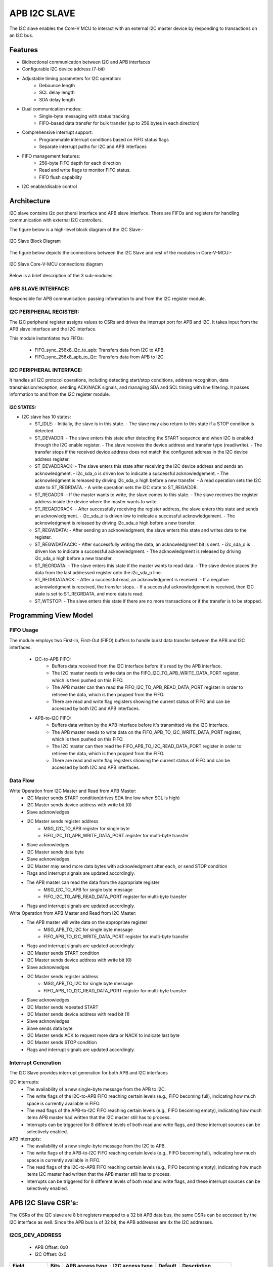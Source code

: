 ..
   Copyright (c) 2023 OpenHW Group
   Copyright (c) 2024 CircuitSutra

   SPDX-License-Identifier: Apache-2.0 WITH SHL-2.1

.. Level 1
   =======

   Level 2
   -------

   Level 3
   ~~~~~~~

   Level 4
   ^^^^^^^
.. _apb_i2c_slave:

APB I2C SLAVE
=================

The I2C slave enables the Core-V MCU to interact with an external I2C master device by responding to transactions on an I2C bus.

Features
--------

- Bidirectional communication between I2C and APB interfaces
- Configurable I2C device address (7-bit)
- Adjustable timing parameters for I2C operation:
    - Debounce length
    - SCL delay length
    - SDA delay length
- Dual communication modes:
    - Single-byte messaging with status tracking
    - FIFO-based data transfer for bulk transfer (up to 256 bytes in each direction)
- Comprehensive interrupt support:
    - Programmable interrupt conditions based on FIFO status flags
    - Separate interrupt paths for I2C and APB interfaces
- FIFO management features:
    - 256-byte FIFO depth for each direction
    - Read and write flags to monitor FIFO status.
    - FIFO flush capability
- I2C enable/disable control

Architecture
------------

I2C slave contains i2c peripheral interface and APB slave interface.
There are FIFOs and registers for handling communication with external
I2C controllers.

The figure below is a high-level block diagram of the I2C Slave:-

.. figure:: apb_i2cs_block_diagram.png
   :name: I2C_Slave_Block_Diagram
   :align: center
   :alt:

   I2C Slave Block Diagram

The figure below depicts the connections between the I2C Slave and rest of the modules in Core-V-MCU:-

.. figure:: apb_i2cs_soc_connections.png
   :name: I2C_Slave_SoC_Connections
   :align: center
   :alt:

   I2C Slave Core-V-MCU connections diagram


Below is a brief description of the 3 sub-modules:

APB SLAVE INTERFACE:
^^^^^^^^^^^^^^^^^^^^

Responsible for APB communication: passing information to and from the I2C register module.

I2C PERIPHERAL REGISTER:
^^^^^^^^^^^^^^^^^^^^^^^^

The I2C peripheral register assigns values to CSRs and drives the
interrupt port for APB and I2C. It takes input from the APB slave interface and the I2C interface.

This module instantiates two FIFOs:

  - FIFO_sync_256x8_i2c_to_apb: Transfers data from I2C to APB.

  - FIFO_sync_256x8_apb_to_i2c: Transfers data from APB to I2C.

I2C PERIPHERAL INTERFACE:
^^^^^^^^^^^^^^^^^^^^^^^^^

It handles all I2C protocol operations, including detecting start/stop conditions, address recognition,
data transmission/reception, sending ACK/NACK signals, and managing SDA and SCL timing with line filtering.
It passes information to and from the I2C register module.


I2C STATES:
~~~~~~~~~~~

-  I2C slave has 10 states:

   -  ST_IDLE:
      -  Initially, the slave is in this state.
      -  The slave may also return to this state if a STOP condition is detected.

   -  ST_DEVADDR:
      -  The slave enters this state after detecting the START sequence and when I2C is enabled through the I2C enable register.
      -  The slave receives the device address and transfer type (read/write).
      -  The transfer stops if the received device address does not match the configured address in the I2C device address register.

   -  ST_DEVADDRACK:
      -  The slave enters this state after receiving the I2C device address and sends an acknowledgment.
      -  i2c_sda_o is driven low to indicate a successful acknowledgement.
      -  The acknowledgment is released by driving i2c_sda_o high before a new transfer.
      -  A read operation sets the I2C state to ST_REGRDATA.
      -  A write operation sets the I2C state to ST_REGADDR.

   -  ST_REGADDR:
      -  If the master wants to write, the slave comes to this state.
      -  The slave receives the register address inside the device where the master wants to write.

   -  ST_REGADDRACK:
      -  After successfully receiving the register address, the slave enters this state and sends an acknowledgment.
      -  i2c_sda_o is driven low to indicate a successful acknowledgement.
      -  The acknowledgment is released by driving i2c_sda_o high before a new transfer.

   -  ST_REGWDATA:
      -  After sending an acknowledgment, the slave enters this state and writes data to the register.

   -  ST_REGWDATAACK:
      -  After successfully writing the data, an acknowledgment bit is sent.
      -  i2c_sda_o is driven low to indicate a successful acknowledgment.
      -  The acknowledgment is released by driving i2c_sda_o high before a new transfer.

   -  ST_REGRDATA:
      -  The slave enters this state if the master wants to read data.
      -  The slave device places the data from the last addressed register onto the i2c_sda_o line.

   -  ST_REGRDATAACK:
      -  After a successful read, an acknowledgment is received.
      -  If a negative acknowledgment is received, the transfer stops.
      -  If a successful acknowledgement is received, then I2C state is set to ST_REGRDATA, and more data is read.

   -  ST_WTSTOP:
      -  The slave enters this state if there are no more transactions or if the transfer is to be stopped.

Programming View Model
----------------------

FIFO Usage
^^^^^^^^^^
The module employs two First-In, First-Out (FIFO) buffers to handle burst data transfer between the APB and I2C interfaces.

  - I2C-to-APB FIFO: 
      - Buffers data received from the I2C interface before it's read by the APB interface. 
      - The I2C master needs to write data on the FIFO_I2C_TO_APB_WRITE_DATA_PORT register, which is then pushed on this FIFO.
      - The APB master can then read the FIFO_I2C_TO_APB_READ_DATA_PORT register in order to retrieve the data, which is then popped from the FIFO.
      - There are read and write flag registers showing the current status of FIFO and can be accessed by both I2C and APB interfaces.
  - APB-to-I2C FIFO: 
      - Buffers data written by the APB interface before it's transmitted via the I2C interface.
      - The APB master needs to write data on the FIFO_APB_TO_I2C_WRITE_DATA_PORT register, which is then pushed on this FIFO.
      - The I2C master can then read the FIFO_APB_TO_I2C_READ_DATA_PORT register in order to retrieve the data, which is then popped from the FIFO.
      - There are read and write flag registers showing the current status of FIFO and can be accessed by both I2C and APB interfaces.


Data Flow
^^^^^^^^^

Write Operation from I2C Master and Read from APB Master:
  - I2C Master sends START condition(drives SDA line low when SCL is high)
  - I2C Master sends device address with write bit (0)
  - Slave acknowledges
  - I2C Master sends register address
      - MSG_I2C_TO_APB register for single byte
      - FIFO_I2C_TO_APB_WRITE_DATA_PORT register for multi-byte transfer
  - Slave acknowledges
  - I2C Master sends data byte
  - Slave acknowledges
  - I2C Master may send more data bytes with acknowledgment after each, or send STOP condition
  - Flags and interrupt signals are updated accordingly.
  - The APB master can read the data from the appropriate register
      - MSG_I2C_TO_APB for single byte message
      - FIFO_I2C_TO_APB_READ_DATA_PORT register for multi-byte transfer
  - Flags and interrupt signals are updated accordingly.


Write Operation from APB Master and Read from I2C Master:
  - The APB master will write data on the appropriate register
      - MSG_APB_TO_I2C for single byte message
      - FIFO_APB_TO_I2C_WRITE_DATA_PORT register for multi-byte transfer
  - Flags and interrupt signals are updated accordingly.
  - I2C Master sends START condition
  - I2C Master sends device address with write bit (0)
  - Slave acknowledges
  - I2C Master sends register address
      - MSG_APB_TO_I2C for single byte message
      - FIFO_APB_TO_I2C_READ_DATA_PORT register for multi-byte transfer
  - Slave acknowledges
  - I2C Master sends repeated START
  - I2C Master sends device address with read bit (1)
  - Slave acknowledges
  - Slave sends data byte
  - I2C Master sends ACK to request more data or NACK to indicate last byte
  - I2C Master sends STOP condition
  - Flags and interrupt signals are updated accordingly.

Interrupt Generation
^^^^^^^^^^^^^^^^^^^^
The I2C Slave provides interrupt generation for both APB and I2C interfaces

I2C interrupts:
  - The availability of a new single-byte message from the APB to I2C.
  - The write flags of the I2C-to-APB FIFO reaching certain levels (e.g., FIFO becoming full),
    indicating how much space is currently available in FIFO.
  - The read flags of the APB-to-I2C FIFO reaching certain levels (e.g., FIFO becoming empty),
    indicating how much items APB master had written that the I2C master still has to process.
  - Interrupts can be triggered for 8 different levels of both read and write flags, and these interrupt sources can be selectively enabled. 

APB interrupts:
  - The availability of a new single-byte message from the I2C to APB.
  - The write flags of the APB-to-I2C FIFO reaching certain levels (e.g., FIFO becoming full),
    indicating how much space is currently available in FIFO.
  - The read flags of the I2C-to-APB FIFO reaching certain levels (e.g., FIFO becoming empty),
    indicating how much items I2C master had written that the APB master still has to process.
  - Interrupts can be triggered for 8 different levels of both read and write flags, and these interrupt sources can be selectively enabled.


APB I2C Slave CSR's:
--------------------

The CSRs of the I2C slave are 8 bit registers mapped to a 32 bit APB data bus, the same CSRs can be accessed by the I2C interface as well.
Since the APB bus is of 32 bit, the APB addresses are 4x the I2C addresses.

I2CS_DEV_ADDRESS
^^^^^^^^^^^^^^^^

  - APB Offset: 0x0
  - I2C Offset: 0x0

+----------------------+----------+------------------+------------------+------------+------------------------------+
| Field                | Bits     | APB access type  | I2C access type  | Default    | Description                  |
+======================+==========+==================+==================+============+==============================+
| RESERVED             | 7:7      | --               | --               |            | Reserved                     |
+----------------------+----------+------------------+------------------+------------+------------------------------+
| SLAVE_ADDR           | 6:0      | RW               | R                | 0X6F       | I2C device address           |
+----------------------+----------+------------------+------------------+------------+------------------------------+

I2CS_ENABLE
^^^^^^^^^^^

  - APB Offset: 0X4
  - I2C Offset: 0x1

+----------------------+----------+------------------+------------------+------------+------------------------------+
| Field                | Bits     | APB access type  | I2C access type  | Default    | Description                  |
+======================+==========+==================+==================+============+==============================+
| RESERVED             | 7:1      | --               | --               |            | Reserved                     |
+----------------------+----------+------------------+------------------+------------+------------------------------+
| IP_ENABLE            | 0:0      | RW               | R                | 0X00       | IP enabling bit              |
+----------------------+----------+------------------+------------------+------------+------------------------------+

I2CS_DEBOUNCE_LENGTH
^^^^^^^^^^^^^^^^^^^^

  - APB Offset: 0x8
  - I2C Offset: 0x2

+----------------------+----------+------------------+------------------+------------+-----------------------------+
| Field                | Bits     | APB access type  | I2C access type  | Default    | Description                 |
+======================+==========+==================+==================+============+=============================+
| DEB_LEN              | 7:0      | RW               | R                | 0X14       | Represents the number of    |
|                      |          |                  |                  |            | system clocks over which    |
|                      |          |                  |                  |            | each I2C line (SL and SDA)  |
|                      |          |                  |                  |            | should be debounced.        |
+----------------------+----------+------------------+------------------+------------+-----------------------------+

I2CS_SCL_DELAY_LENGTH
^^^^^^^^^^^^^^^^^^^^^

  - APB Offset: 0xC
  - I2C Offset: 0x3

+----------------------+----------+------------------+------------------+------------+-----------------------------+
| Field                | Bits     | APB access type  | I2C access type  | Default    | Description                 |
+======================+==========+==================+==================+============+=============================+
| SCL_DLY_LEN          | 7:0      | RW               | R                | 0X14       | Represents the number of    |
|                      |          |                  |                  |            | system clocks over which    |
|                      |          |                  |                  |            | the SCL line will be delayed|
|                      |          |                  |                  |            | relative to SDA line        |
+----------------------+----------+------------------+------------------+------------+-----------------------------+

I2CS_SDA_DELAY_LENGTH
^^^^^^^^^^^^^^^^^^^^^

  - APB Offset: 0x10
  - I2C Offset: 0x4

+----------------------+----------+------------------+------------------+------------+-----------------------------+
| Field                | Bits     | APB access type  | I2C access type  | Default    | Description                 |
+======================+==========+==================+==================+============+=============================+
| SDA_DLY_LEN          | 7:0      | RW               | R                | 0X08       | Represents the number of    |
|                      |          |                  |                  |            | system clocks over which    |
|                      |          |                  |                  |            | the SDA line will be        |
|                      |          |                  |                  |            | delayed relative to the SCL |
|                      |          |                  |                  |            | line.                       |
+----------------------+----------+------------------+------------------+------------+-----------------------------+

MSG_I2C_TO_APB
^^^^^^^^^^^^^^

  - APB Offset: 0x40
  - I2C Offset: 0x10

+----------------------+----------+------------------+------------------+------------+-----------------------------+
| Field                | Bits     | APB access type  | I2C access type  | Default    | Description                 |
+======================+==========+==================+==================+============+=============================+
| I2C_TO_APB           | 7:0      | R                | RW               | 0X00       | This register provide a     |
|                      |          |                  |                  |            | method for passing a single |
|                      |          |                  |                  |            | byte message from the I2C   |
|                      |          |                  |                  |            | interface to the APB        |
|                      |          |                  |                  |            | interface.                  |
+----------------------+----------+------------------+------------------+------------+-----------------------------+

MSG_I2C_TO_APB_STATUS
^^^^^^^^^^^^^^^^^^^^^

  - APB Offset: 0x44
  - I2C Offset: 0x11

+----------------------+----------+------------------+------------------+------------+-----------------------------+
| Field                | Bits     | APB access type  | I2C access type  | Default    | Description                 |
+======================+==========+==================+==================+============+=============================+
| RESERVED             | 7:1      | --               | --               |            |                             |
+----------------------+----------+------------------+------------------+------------+-----------------------------+
| I2C_TO_APB_STATUS    | 0:0      | R                | R                | 0X00       | This register indicates if  |
|                      |          |                  |                  |            | a single byte message is    |
|                      |          |                  |                  |            | available from I2C to APB.  |
+----------------------+----------+------------------+------------------+------------+-----------------------------+

MSG_APB_TO_I2C
^^^^^^^^^^^^^^

  - APB Offset: 0x48
  - I2C Offset: 0x12

+----------------------+----------+------------------+------------------+------------+-----------------------------+
| Field                | Bits     | APB access type  | I2C access type  | Default    | Description                 |
+======================+==========+==================+==================+============+=============================+
| APB_TO_I2C           | 7:0      | RW               | R                | 0X00       | This register provides a    |
|                      |          |                  |                  |            | method for passing a single |
|                      |          |                  |                  |            | byte message from the APB   |
|                      |          |                  |                  |            | interface to the I2C        |
|                      |          |                  |                  |            | interface.                  |
+----------------------+----------+------------------+------------------+------------+-----------------------------+

MSG_APB_I2C_STATUS
^^^^^^^^^^^^^^^^^^

  - APB Offset: 0x4C
  - I2C Offset: 0x13

+----------------------+----------+------------------+------------------+------------+-----------------------------+
| Field                | Bits     | APB access type  | I2C access type  | Default    | Description                 |
+======================+==========+==================+==================+============+=============================+
| RESERVED             | 7:1      | --               | --               |            |                             |
+----------------------+----------+------------------+------------------+------------+-----------------------------+
| APB_TO_I2C_STATUS    | 0:0      | R                | R                | 0X00       | This register indicates if  |
|                      |          |                  |                  |            | a single byte message is    |
|                      |          |                  |                  |            | available from APB to I2C.  |
+----------------------+----------+------------------+------------------+------------+-----------------------------+

FIFO_I2C_TO_APB_WRITE_DATA_PORT
^^^^^^^^^^^^^^^^^^^^^^^^^^^^^^^

  - APB Offset: 0x80
  - I2C Offset: 0x20

+----------------------+----------+------------------+------------------+------------+-----------------------------+
| Field                | Bits     | APB access type  | I2C access type  | Default    | Description                 |
+======================+==========+==================+==================+============+=============================+
| I2C_APB_WRITE_DA     | 31:0     | --               | W                | 0x0        | This is the write data port |
| TA_PORT              |          |                  |                  |            | for the I2C to APB fifo.    |
+----------------------+----------+------------------+------------------+------------+-----------------------------+

FIFO_I2C_TO_APB_READ_DATA_PORT
^^^^^^^^^^^^^^^^^^^^^^^^^^^^^^

  - APB Offset: 0x084
  - I2C Offset: 0x21

+----------------------+----------+------------------+------------------+------------+-----------------------------+
| Field                | Bits     | APB access type  | I2C access type  | Default    | Description                 |
+======================+==========+==================+==================+============+=============================+
| I2C_APB_READ_DA      | 31:0     | R                | --               | 0x0        | This is the read data port  |
| TA_PORT              |          |                  |                  |            | for the I2C to APB fifo.    |
+----------------------+----------+------------------+------------------+------------+-----------------------------+

FIFO_I2C_TO_APB_FLUSH
^^^^^^^^^^^^^^^^^^^^^

  - APB Offset: 0x088
  - I2C Offset: 0x22

+----------------------+----------+------------------+------------------+------------+-----------------------------+
| Field                | Bits     | APB access type  | I2C access type  | Default    | Description                 |
+======================+==========+==================+==================+============+=============================+
| RESERVED             | 7:1      | --               | --               |            | RESERVED                    |
+----------------------+----------+------------------+------------------+------------+-----------------------------+
| ENABLE               | 0:0      | RW               | RW               | 0x0        | Writing a 1 to this         |
|                      |          |                  |                  |            | register bit will flush     |
|                      |          |                  |                  |            | the I2CtoAPB FIFO clearing  |
|                      |          |                  |                  |            | all the contents and        |
|                      |          |                  |                  |            | rendering the FIFO to be    |
|                      |          |                  |                  |            | empty.                      |
+----------------------+----------+------------------+------------------+------------+-----------------------------+

FIFO_I2C_TO_APB_WRITE_FLAGS
^^^^^^^^^^^^^^^^^^^^^^^^^^^

  - APB Offset: 0x08C
  - I2C Offset: 0x23

+----------------------+----------+------------------+------------------+------------+-----------------------------+
| Field                | Bits     | APB access type  | I2C access type  | Default    | Description                 |
+======================+==========+==================+==================+============+=============================+
| RESERVED             | 7:3      | --               | --               |            | RESERVED                    |
+----------------------+----------+------------------+------------------+------------+-----------------------------+
| FLAGS                | 2:0      | R                | R                |0x0         | Represent the number of     |
|                      |          |                  |                  |            | spaces left in FIFO.        |
+----------------------+----------+------------------+------------------+------------+-----------------------------+

FIFO_I2C_TO_APB_READ_FLAGS
^^^^^^^^^^^^^^^^^^^^^^^^^^

  - APB Offset: 0x90
  - I2C Offset: 0x24

+----------------------+----------+------------------+------------------+------------+-----------------------------+
| Field                | Bits     | APB access type  | I2C access type  | Default    | Description                 |
+======================+==========+==================+==================+============+=============================+
| RESERVED             | 7:3      | --               | --               |            | RESERVED                    |
+----------------------+----------+------------------+------------------+------------+-----------------------------+
| FLAGS                | 2:0      | R                | R                |0x0         | Represent the items         |
|                      |          |                  |                  |            | present in FIFO to read.    |
+----------------------+----------+------------------+------------------+------------+-----------------------------+

FIFO_APB_TO_I2C_WRITE_DATA_PORT
^^^^^^^^^^^^^^^^^^^^^^^^^^^^^^^

  - APB Offset: 0XC0
  - I2C Offset: 0x30

+----------------------+----------+------------------+------------------+------------+-----------------------------+
| Field                | Bits     | APB access type  | I2C access type  | Default    | Description                 |
+======================+==========+==================+==================+============+=============================+
| I2C_APB_WRITE_DA     | 31:0     | W                | --               |0x0         | This is the write data      |
| TA_PORT              |          |                  |                  |            | port for the APBtoI2C FIFO  |
+----------------------+----------+------------------+------------------+------------+-----------------------------+

FIFO_APB_TO_I2C_READ_DATA_PORT
^^^^^^^^^^^^^^^^^^^^^^^^^^^^^^

  - APB Offset: 0XC4
  - I2C Offset: 0x31

+----------------------+----------+------------------+------------------+------------+-----------------------------+
| Field                | Bits     | APB access type  | I2C access type  | Default    | Description                 |
+======================+==========+==================+==================+============+=============================+
| I2C_APB_READ_DA      | 31:0     | --               | R                |0x0         | This is the read data       |
| TA_PORT              |          |                  |                  |            | port for the APBtoI2C FIFO  |
+----------------------+----------+------------------+------------------+------------+-----------------------------+

FIFO_APB_TO_I2C_FLUSH
^^^^^^^^^^^^^^^^^^^^^

  - APB Offset: 0XC8
  - I2C Offset: 0x32

+----------------------+----------+------------------+------------------+------------+-----------------------------+
| Field                | Bits     | APB access type  | I2C access type  | Default    | Description                 |
+======================+==========+==================+==================+============+=============================+
| RESERVED             | 7:1      | --               | --               |            | RESERVED                    |
+----------------------+----------+------------------+------------------+------------+-----------------------------+
| ENABLE               | 0:0      | RW               | RW               |0x0         | Writing a 1 to this         |
|                      |          |                  |                  |            | register bit will flush     |
|                      |          |                  |                  |            | the APBtoI2C FIFO,          |
|                      |          |                  |                  |            | clearing all contents and   |
|                      |          |                  |                  |            | rendering the FIFO to be    |
|                      |          |                  |                  |            | empty.                      |
+----------------------+----------+------------------+------------------+------------+-----------------------------+

FIFO_APB_TO_I2C_WRITE_FLAGS
^^^^^^^^^^^^^^^^^^^^^^^^^^^

  - APB Offset: 0XCC
  - I2C Offset: 0x33

+----------------------+----------+------------------+------------------+------------+-----------------------------+
| Field                | Bits     | APB access type  | I2C access type  | Default    | Description                 |
+======================+==========+==================+==================+============+=============================+
| RESERVED             | 7:3      | --               | --               |            |                             |
+----------------------+----------+------------------+------------------+------------+-----------------------------+
| FLAGS                | 2:0      | R                | R                |0x0         | Represent number of spaces  |
|                      |          |                  |                  |            | left in FIFO                |
+----------------------+----------+------------------+------------------+------------+-----------------------------+

FIFO_APB_TO_I2C_READ_FLAGS
^^^^^^^^^^^^^^^^^^^^^^^^^^

  - APB Offset: 0XD0
  - I2C Offset: 0x34

+----------------------+----------+------------------+------------------+------------+-----------------------------+
| Field                | Bits     | APB access type  | I2C access type  | Default    | Description                 |
+======================+==========+==================+==================+============+=============================+
| RESERVED             | 7:3      | --               | --               |            |                             |
+----------------------+----------+------------------+------------------+------------+-----------------------------+
| FLAGS                | 2:0      | R                | R                |0x0         | Represent the items         |
|                      |          |                  |                  |            | present in FIFO to read.    |
+----------------------+----------+------------------+------------------+------------+-----------------------------+

I2C_INTERRUPT_STATUS
^^^^^^^^^^^^^^^^^^^^^

  - APB Offset: 0x100
  - I2C Offset: 0x40

+----------------------+----------+------------------+------------------+------------+-----------------------------+
| Field                | Bits     | APB access type  | I2C access type  | Default    | Description                 |
+======================+==========+==================+==================+============+=============================+
| RESERVED             | 7:3      | --               | --               |            | Reserved                    |
+----------------------+----------+------------------+------------------+------------+-----------------------------+
| I2C_APB_F            | 2:2      | R                | R                | 0x0        | 1: Interrupt is generated   |
| IFO_WRITE_STATUS     |          |                  |                  |            | for this field              |
|                      |          |                  |                  |            | 0: Not genertated           |
+----------------------+----------+------------------+------------------+------------+-----------------------------+
| APB_I2C_F            | 1:1      | R                | R                | 0x0        | 1: Interrupt is generated   |
| IFO_READ_STATUS      |          |                  |                  |            | for this field              |
|                      |          |                  |                  |            | 0: Not genertated           |
+----------------------+----------+------------------+------------------+------------+-----------------------------+
| APB_I2C_M            | 0:0      | R                | R                | 0x0        | 1: Interrupt is generated   |
| ESSAGE_AVAILABLE     |          |                  |                  |            | for this field              |
|                      |          |                  |                  |            | 0: Not genertated           |
+----------------------+----------+------------------+------------------+------------+-----------------------------+

I2C_INTERRUPT_ENABLE
^^^^^^^^^^^^^^^^^^^^^

  - APB Offset: 0x104
  - I2C Offset: 0x41

+----------------------+----------+------------------+------------------+------------+-----------------------------+
| Field                | Bits     | APB access type  | I2C access type  | Default    | Description                 |
+======================+==========+==================+==================+============+=============================+
| RESERVED             | 7:3      | --               | --               |            | Reserved                    |
+----------------------+----------+------------------+------------------+------------+-----------------------------+
| I2C_A                | 2:2      | R                | RW               | 0x0        | 1: enabled                  |
| PB_FIFO_WRITE_S      |          |                  |                  |            |                             |
| TATUS_INT_ENABLE     |          |                  |                  |            |                             |
+----------------------+----------+------------------+------------------+------------+-----------------------------+
| APB_I2C_F            | 1:1      | R                | RW               | 0x0        | 1: enabled                  |
| IFO_READ_S           |          |                  |                  |            |                             |
| TATUS_INT_ENABLE     |          |                  |                  |            |                             |
+----------------------+----------+------------------+------------------+------------+-----------------------------+
| APB_I2C_M            | 0:0      | R                | RW               | 0x0        | 1: enabled                  |
| ESSAGE_AVAI          |          |                  |                  |            |                             |
| LABLE_INT_ENABLE     |          |                  |                  |            |                             |
+----------------------+----------+------------------+------------------+------------+-----------------------------+

INTERRUPT_FIFO_I2C_TO_APB_WRITE_FLAGS_SELECT
^^^^^^^^^^^^^^^^^^^^^^^^^^^^^^^^^^^^^^^^^^^^

  - APB Offset: 0x108
  - I2C Offset: 0x42

+----------------------+----------+------------------+------------------+------------+----------------------------+
| Field                | Bits     | APB access type  | I2C access type  | Default    | Description                |
+======================+==========+==================+==================+============+============================+
| WRITE_FLAG_FULL      | 7:7      | R                | RW               | 0x0        | 1:The write FIFO is full   |
+----------------------+----------+------------------+------------------+------------+----------------------------+
| WRITE_FL             | 6:6      | R                | RW               | 0x0        | 1: one space left          |
| AG_1_SPACE_AVAIL     |          |                  |                  |            |                            |
+----------------------+----------+------------------+------------------+------------+----------------------------+
| WRITE_FLAG           | 5:5      | R                | RW               | 0x0        | 1: 2-3 spaces left         |
| _2_3_SPACE_AVAIL     |          |                  |                  |            |                            |
+----------------------+----------+------------------+------------------+------------+----------------------------+
| WRITE_FLAG           | 4:4      | R                | RW               | 0x0        | 1: 4-7 spaces left         |
| _4_7_SPACE_AVAIL     |          |                  |                  |            |                            |
+----------------------+----------+------------------+------------------+------------+----------------------------+
| WRITE_FLAG           | 3:3      | R                | RW               | 0x0        | 1: 8-31 spaces left        |
| _8_31_SPACE_AVAIL    |          |                  |                  |            |                            |
+----------------------+----------+------------------+------------------+------------+----------------------------+
| WRITE_FLAG_3         | 2:2      | R                | RW               | 0x0        | 1: 32-63 spaces left       |
| 2_63_SPACE_AVAIL     |          |                  |                  |            |                            |
+----------------------+----------+------------------+------------------+------------+----------------------------+
| WRITE_FLAG_64        | 1:1      | R                | RW               | 0x0        | 1: 64-127 spaces left      |
| _127_SPACE_AVAIL     |          |                  |                  |            |                            |
+----------------------+----------+------------------+------------------+------------+----------------------------+
| WRITE_FLAG_1         | 0:0      | R                | RW               | 0x0        | 1: 128+ spaces left        |
| 28__SPACE_AVAIL      |          |                  |                  |            |                            |
+----------------------+----------+------------------+------------------+------------+----------------------------+

INTERRUPT_FIFO_APB_TO_I2C_READ_FLAGS_SELECT
^^^^^^^^^^^^^^^^^^^^^^^^^^^^^^^^^^^^^^^^^^^

  - APB Offset: 0x10C
  - I2C Offset: 0x43

+----------------------+----------+------------------+------------------+------------+----------------------------+
| Field                | Bits     | APB access type  | I2C access type  | Default    | Description                |
+======================+==========+==================+==================+============+============================+
| READ_FLAG            | 7:7      | R                | RW               | 0x0        | 1: 128 items present       |
| _128_SPACE_AVAIL     |          |                  |                  |            |                            |
+----------------------+----------+------------------+------------------+------------+----------------------------+
| READ_FLAG_64         | 6:6      | R                | RW               | 0x0        | 1: 64-127 items to read    |
| _127_SPACE_AVAIL     |          |                  |                  |            |                            |
+----------------------+----------+------------------+------------------+------------+----------------------------+
| READ_FLAAG_3         | 5:5      | R                | RW               | 0x0        | 1: 32-63 items present     |
| 2_63_SPACE_AVAIL     |          |                  |                  |            |                            |
+----------------------+----------+------------------+------------------+------------+----------------------------+
| READ_FLAG_8          | 4:4      | R                | RW               | 0x0        | 1: 8-31 items              |
| _31_SPACE_AVAIL      |          |                  |                  |            |                            |
+----------------------+----------+------------------+------------------+------------+----------------------------+
| READ_FLAG            | 3:3      | R                | RW               | 0x0        | 1: 4-7 items               |
| _4_7_SPACE_AVAIL     |          |                  |                  |            |                            |
+----------------------+----------+------------------+------------------+------------+----------------------------+
| READ_FLAG            | 2:2      | R                | RW               | 0x0        | 1: 2-3 items               |
| _2_3_SPACE_AVAIL     |          |                  |                  |            |                            |
+----------------------+----------+------------------+------------------+------------+----------------------------+
| READ_FL              | 1:1      | R                | RW               | 0x0        | 1: 1 item                  |
| AG_1_SPACE_AVAIL     |          |                  |                  |            |                            |
+----------------------+----------+------------------+------------------+------------+----------------------------+
| READ_FLAG_EMPTY      | 0:0      | R                | RW               | 0x0        | 1: 0 items, empty          |
+----------------------+----------+------------------+------------------+------------+----------------------------+

APB_INTERRUPT_STATUS
^^^^^^^^^^^^^^^^^^^^

  - APB Offset: 0x140
  - I2C Offset: 0x50

+----------------------+----------+------------------+------------------+------------+----------------------------+
| Field                | Bits     | APB access type  | I2C access type  | Default    | Description                |
+======================+==========+==================+==================+============+============================+
| RESERVED             | 7:3      | --               | --               |            | Reserved                   |
+----------------------+----------+------------------+------------------+------------+----------------------------+
| APB_I2C_F            | 2:2      | R                | R                | 0x0        | Interrupt status           |
| IFO_WRITE_STATUS     |          |                  |                  |            | representing whether       |
|                      |          |                  |                  |            | interrupt will generate or |
|                      |          |                  |                  |            | not.                       |
|                      |          |                  |                  |            | 1: Interrupt generated     |
+----------------------+----------+------------------+------------------+------------+----------------------------+
| I2C_APB_F            | 1:1      | R                | R                | 0x0        | Interrupt status           |
| IFO_READ_STATUS      |          |                  |                  |            | representing whether       |
|                      |          |                  |                  |            | interrupt will generate or |
|                      |          |                  |                  |            | not.                       |
|                      |          |                  |                  |            | 1: Interrupt generated     |
+----------------------+----------+------------------+------------------+------------+----------------------------+
| NEW_I                | 0:0      | R                | R                | 0x0        | Interrupt status           |
| 2C_APB_MSG_AVAIL     |          |                  |                  |            | representing whether       |
|                      |          |                  |                  |            | interrupt will generate or |
|                      |          |                  |                  |            | not.                       |
|                      |          |                  |                  |            | 1: Interrupt generated     |
+----------------------+----------+------------------+------------------+------------+----------------------------+

APB_INTERRUPT_ENABLE
^^^^^^^^^^^^^^^^^^^^

  - APB Offset: 0x0144
  - I2C Offset: 0x51

+----------------------+----------+------------------+------------------+------------+----------------------------+
| Field                | Bits     | APB access type  | I2C access type  | Default    | Description                |
+======================+==========+==================+==================+============+============================+
| RESERVED             | 7:3      | --               | --               |            | Reserved                   |
+----------------------+----------+------------------+------------------+------------+----------------------------+
| APB_I2C_FIFO_WRI     | 2:2      | RW               | R                | 0x0        | 1: enabled                 |
| TE_STATUS_ENABLE     |          |                  |                  |            |                            |
+----------------------+----------+------------------+------------------+------------+----------------------------+
| I2C_APB_FIFO_RE      | 1:1      | RW               | R                | 0x0        | 1: enabled                 |
| AD_STATUS_ENABLE     |          |                  |                  |            |                            |
+----------------------+----------+------------------+------------------+------------+----------------------------+
| NEW_I2C_APB_M        | 0:0      | RW               | R                | 0x0        | 1: enabled                 |
| SG_AVAIL_ENABLE      |          |                  |                  |            |                            |
+----------------------+----------+------------------+------------------+------------+----------------------------+

INTERRUPT_FIFO_APB_TO_I2C_WRITE_FLAGS_SELECT
^^^^^^^^^^^^^^^^^^^^^^^^^^^^^^^^^^^^^^^^^^^^

  - APB Offset: 0x148
  - I2C Offset: 0x52

+----------------------+----------+------------------+------------------+------------+----------------------------+
| Field                | Bits     | APB access type  | I2C access type  | Default    | Description                |
+======================+==========+==================+==================+============+============================+
| WRITE_FLAG_FULL      | 7:7      | RW               | R                | 0x0        | 1 : The Write FIFO is full |
+----------------------+----------+------------------+------------------+------------+----------------------------+
| WRITE_FL             | 6:6      | RW               | R                | 0x0        | 1: one space left          |
| AG_1_SPACE_AVAIL     |          |                  |                  |            |                            |
+----------------------+----------+------------------+------------------+------------+----------------------------+
| WRITE_FLAG           | 5:5      | RW               | R                | 0x0        | 1: 2-3 spaces left         |
| _2_3_SPACE_AVAIL     |          |                  |                  |            |                            |
+----------------------+----------+------------------+------------------+------------+----------------------------+
| WRITE_FLAG           | 4:4      | RW               | R                | 0x0        | 1: 4-7 spaces left         |
| _4_7_SPACE_AVAIL     |          |                  |                  |            |                            |
+----------------------+----------+------------------+------------------+------------+----------------------------+
| WRITE_FLAG_8         | 3:3      | RW               | R                | 0x0        | 1: 8-31 spaces left        |
| _31_SPACE_AVAIL      |          |                  |                  |            |                            |
+----------------------+----------+------------------+------------------+------------+----------------------------+
| WRITE_FLAG_3         | 2:2      | RW               | R                | 0x0        | 1: 32-63 spaces left       |
| 2_63_SPACE_AVAIL     |          |                  |                  |            |                            |
+----------------------+----------+------------------+------------------+------------+----------------------------+
| WRITE_FLAG_64        | 1:1      | RW               | R                | 0x0        | 1: 64-127 spaces left      |
| _127_SPACE_AVAIL     |          |                  |                  |            |                            |
+----------------------+----------+------------------+------------------+------------+----------------------------+
| WRITE_FLAG           | 0:0      | RW               | R                | 0x0        | 1: 128+ spaces left        |
| _128_SPACE_AVAIL     |          |                  |                  |            |                            |
+----------------------+----------+------------------+------------------+------------+----------------------------+

INTERRUPT_FIFO_I2C_TO_APB_READ_FLAGS_SELECT
^^^^^^^^^^^^^^^^^^^^^^^^^^^^^^^^^^^^^^^^^^^

  - APB Offset: 0x14C
  - I2C Offset: 0x53

+----------------------+----------+------------------+------------------+------------+----------------------------+
| Field                | Bits     | APB access type  | I2C access type  | Default    | Description                |
+======================+==========+==================+==================+============+============================+
| READ_FLAG            | 7:7      | RW               | R                | 0x0        | 1: 128 items present       |
| _128_SPACE_AVAIL     |          |                  |                  |            |                            |
+----------------------+----------+------------------+------------------+------------+----------------------------+
| READ_FLAG_64         | 6:6      | RW               | R                | 0x0        | 1: 64 - 127 items present  |
| _127_SPACE_AVAIL     |          |                  |                  |            |                            |
+----------------------+----------+------------------+------------------+------------+----------------------------+
| READ_FLAG_3          | 5:5      | RW               | R                | 0x0        | 1: 32-63 items present     |
| 2_63_SPACE_AVAIL     |          |                  |                  |            |                            |
+----------------------+----------+------------------+------------------+------------+----------------------------+
| READ_FLAG_8          | 4:4      | RW               | R                | 0x0        | 1: 8-31 items present      |
| _31_SPACE_AVAIL      |          |                  |                  |            |                            |
+----------------------+----------+------------------+------------------+------------+----------------------------+
| READ_FLAG            | 3:3      | RW               | R                | 0x0        | 1: 4-7 items present       |
| _4_7_SPACE_AVAIL     |          |                  |                  |            |                            |
+----------------------+----------+------------------+------------------+------------+----------------------------+
| READ_FLAG            | 2:2      | RW               | R                | 0x0        | 1: 2-3 items present       |
| _2_3_SPACE_AVAIL     |          |                  |                  |            |                            |
+----------------------+----------+------------------+------------------+------------+----------------------------+
| READ_FL              | 1:1      | RW               | R                | 0x0        | 1: 1 item present          |
| AG_1_SPACE_AVAIL     |          |                  |                  |            |                            |
+----------------------+----------+------------------+------------------+------------+----------------------------+
| READ_FLAG_EMPTY      | 0:0      | RW               | R                | 0x0        | 1: 0 items, empty          |
+----------------------+----------+------------------+------------------+------------+----------------------------+

Firmware Guidelines
-------------------

Initialization:
^^^^^^^^^^^^^^^
  - Set the I2C device address in the I2C device address register.
  - Configure appropriate debounce and delay values for SCL and SDA lines through I2CS_DEBOUNCE_LENGTH, I2CS_SCL_DELAY_LENGTH and I2CS_SDA_DELAY_LENGTH registers.
  - Enable the I2C interface by writing 1 to the I2C enable register.

Single-Byte Communication:
^^^^^^^^^^^^^^^^^^^^^^^^^^

  - APB to I2C:
      - APB master writes data to MSG_APB_TO_I2C register.
      - Status bit in MSG_APB_TO_I2C_STATUS register is set by hardware.
      - Output interrupt i2c_interrupt_o is raised if the interrupt is enabled in the I2C_INTERRUPT_ENABLE register and associated bit in I2C_INTERRUPT_STATUS is set.
      - I2C master reads register MSG_APB_TO_I2C to retrieve data.
      - Status bit in MSG_APB_TO_I2C_STATUS and I2C_INTERRUPT_STATUS is cleared by hardware and the interrupt is lowered.

  - I2C to APB:
      - I2C master writes data to MSG_I2C_TO_APB register.
      - Status bit in MSG_I2C_TO_APB_STATUS register is set by hardware.
      - Output interrupt apb_interrupt_o is raised if the interrupt is enabled in the APB_INTERRUPT_ENABLE register and associated bit in APB_INTERRUPT_STATUS is set.
      - APB master reads MSG_I2C_TO_APB register to retrieve data.
      - Status bit in MSG_I2C_TO_APB_STATUS and APB_INTERRUPT_STATUS is cleared by hardware and the interrupt is lowered.

FIFO-Based Communication:
^^^^^^^^^^^^^^^^^^^^^^^^^

  - APB to I2C:
      - APB master writes data to FIFO_APB_TO_I2C_WRITE_DATA_PORT register.
      - The data is pushed in the APB to I2C FIFO by the hardware.
      - FIFO status is reflected in FIFO_APB_TO_I2C_WRITE_FLAGS register.
      - Interrupt can be generated based on FIFO status.
      - I2C master reads data from FIFO_APB_TO_I2C_READ_DATA_PORT register.
      - The data is popped from the APB to I2C FIFO by the hardware.
      - FIFO status is updated in FIFO_APB_TO_I2C_READ_FLAGS register.

  - I2C to APB:
      - I2C master writes data to FIFO_I2C_TO_APB_WRITE_DATA_PORT register.
      - The data is pushed in the I2C to APB FIFO by the hardware.
      - FIFO status is reflected in FIFO_I2C_TO_APB_WRITE_FLAGS register.
      - Interrupt can be generated based on FIFO status.
      - APB master reads data from FIFO_I2C_TO_APB_READ_DATA_PORT register.
      - The data is popped from the I2C to APB FIFO by the hardware.
      - FIFO status is updated in FIFO_I2C_TO_APB_READ_FLAGS register.

FIFO Management:
^^^^^^^^^^^^^^^^

  - FIFOs can be flushed by writing 1 to FIFO_I2C_TO_APB_FLUSH register(I2C to APB FIFO) or FIFO_APB_TO_I2C_FLUSH (APB to I2C FIFO).
  - Monitor FIFO read amd write status flags to prevent overflow/underflow conditions.
  - Interrupts can be set to trigger for different conditions based on the read and write flags.
      - The below table describes the different meanings of the READ flags and how bit numbers to set in 
        INTERRUPT_FIFO_I2C_TO_APB_READ_FLAGS_SELECT(I2C to APB FIFO) or INTERRUPT_FIFO_APB_TO_I2C_READ_FLAGS_SELECT(APB to I2C FIFO) register to generate interrupt.

        +------------+----------------------------------+------------------------+
        | Flag Value | Description                      | Select Bit in Register |
        +============+==================================+========================+
        | 0b000      | Trigger if FIFO Empty            | 0                      |
        +------------+----------------------------------+------------------------+
        | 0b001      | Trigger if 1 item present        | 1                      |
        +------------+----------------------------------+------------------------+
        | 0b010      | Trigger if 2-3 items present     | 2                      |
        +------------+----------------------------------+------------------------+
        | 0b011      | Trigger if 4-7 items present     | 3                      |
        +------------+----------------------------------+------------------------+
        | 0b100      | Trigger if 8-31 items present    | 4                      |
        +------------+----------------------------------+------------------------+
        | 0b101      | Trigger if 32-63 items present   | 5                      |
        +------------+----------------------------------+------------------------+
        | 0b110      | Trigger if 63-127 items present  | 6                      |
        +------------+----------------------------------+------------------------+
        | 0b111      | Trigger if 127+ items present    | 7                      |
        +------------+----------------------------------+------------------------+

      - The below table describes the different meanings of the WRITE flags and how bit numbers to set in 
        INTERRUPT_FIFO_I2C_TO_APB_WRITE_FLAGS_SELECT(I2C to APB FIFO) or INTERRUPT_FIFO_APB_TO_I2C_WRITE_FLAGS_SELECT(APB to I2C FIFO) register to generate interrupt.

        +------------+----------------------------------+------------------------+
        | Flag Value | Description                      | Select Bit in Register |
        +============+==================================+========================+
        | 0b000      | Trigger if 128+ space available  | 0                      |
        +------------+----------------------------------+------------------------+
        | 0b001      | Trigger if 64-127 space available| 1                      |
        +------------+----------------------------------+------------------------+
        | 0b010      | Trigger if 32-63 space available | 2                      |
        +------------+----------------------------------+------------------------+
        | 0b011      | Trigger if 8-31 space available  | 3                      |
        +------------+----------------------------------+------------------------+
        | 0b100      | Trigger if 4-7 space available   | 4                      |
        +------------+----------------------------------+------------------------+
        | 0b101      | Trigger if 2-3 space available   | 5                      |
        +------------+----------------------------------+------------------------+
        | 0b110      | Trigger if 1 space available     | 6                      |
        +------------+----------------------------------+------------------------+
        | 0b111      | Trigger if FIFO Full             | 7                      |
        +------------+----------------------------------+------------------------+

Interrupt Handling
^^^^^^^^^^^^^^^^^^

  - Read the interrupt status register (I2C_INTERRUPT_STATUS for I2C interrupts, APB_INTERRUPT_STATUS for APB interrupts).
  - Determine the interrupt source:
      - Bit 0: New message available
      - Bit 1: FIFO read flags match specified pattern
      - Bit 2: FIFO write flags match specified pattern
  - Service the interrupt by reading/writing appropriate data.
  - Interrupts are automatically cleared when the condition is resolved.

Pin Diagram
-----------

The figure below represents the input and output pins for the I2C Slave:-

.. figure:: apb_i2cs_pin_diagram.png
   :name: I2C_Slave_Pin_Diagram
   :align: center
   :alt:

   I2C Slave Pin Diagram

Clock and Reset Signals
^^^^^^^^^^^^^^^^^^^^^^^
  - apb_pclk_i: System clock input
  - apb_presetn_i: Active-low reset input

APB Interface Signals
^^^^^^^^^^^^^^^^^^^^^
  - apb_paddr_i[11:0]: APB address bus input
  - apb_psel_i: APB peripheral select input
  - apb_penable_i: APB enable input
  - apb_pwrite_i: APB write control input (high for write, low for read)
  - apb_pwdata_i[31:0]: APB write data bus input
  - apb_pready_o: APB ready output to indicate transfer completion
  - apb_prdata_o[31:0]: APB read data bus output

I2C Interface Signals
^^^^^^^^^^^^^^^^^^^^^
  - i2c_scl_i: I2C clock input
  - i2c_sda_i: I2C data input
  - i2c_sda_o: I2C data output
  - i2c_sda_oe: I2C data output enable (active high)

Interrupt Signals
^^^^^^^^^^^^^^^^^^^^^
  - i2c_interrupt_o: I2C interrupt request output, connects to external I2C master
  - apb_interrupt_o: APB interrupt request output, connects to Core Complex 
